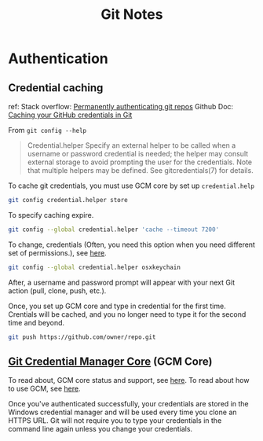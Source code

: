 #+TITLE: Git Notes

* Authentication
** Credential caching
ref:
Stack overflow: [[https://stackoverflow.com/questions/6565357/git-push-requires-username-and-password][Permanently authenticating git repos]]
Github Doc: [[https://docs.github.com/en/get-started/getting-started-with-git/caching-your-github-credentials-in-git#platform-linux][Caching your GitHub credentials in Git]]

From =git config --help=
#+BEGIN_QUOTE
Credential.helper
    Specify an external helper to be called when a username or password credential is needed; the helper
    may consult external storage to avoid prompting the user for the credentials. Note that multiple
    helpers may be defined. See gitcredentials(7) for details.
#+END_QUOTE

To cache git credentials, you must use GCM core by set up =credential.help=
#+BEGIN_SRC sh
git config credential.helper store
#+END_SRC

To specify caching expire.
#+BEGIN_SRC sh
git config --global credential.helper 'cache --timeout 7200'
#+END_SRC

To change, credentials (Often, you need this option when you need different set of permissions.),
see [[https://stackoverflow.com/questions/20195304/how-do-i-update-the-password-for-git][here]].
#+BEGIN_SRC sh
git config --global credential.helper osxkeychain
#+END_SRC
After, a username and password prompt will appear with your next Git action (pull, clone, push, etc.).

Once, you set up GCM core and type in credential for the first time.
Crentials will be cached, and you no longer need to type it for the second time and beyond.
#+BEGIN_SRC sh
git push https://github.com/owner/repo.git
#+END_SRC

** [[https://github.com/microsoft/Git-Credential-Manager-Core][Git Credential Manager Core]] (GCM Core)
To read about, GCM core status and support, see [[https://github.com/microsoft/Git-Credential-Manager-Core#current-status][here]].
To read about how to use GCM, see [[https://docs.github.com/en/get-started/getting-started-with-git/caching-your-github-credentials-in-git#git-credential-manager-core][here]].

Once you've authenticated successfully, your credentials are stored in the Windows credential manager and will be used every time you clone an HTTPS URL. Git will not require you to type your credentials in the command line again unless you change your credentials.
